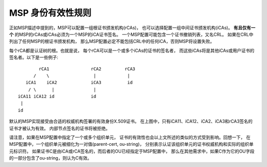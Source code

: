 MSP 身份有效性规则
==================================

正如MSP描述中提到的，MSP可以配置一组根证书颁发机构(rCAs)，
也可以选择配置一组中间证书颁发机构(iCAs)。
**有且仅有一个** 的MSP的rCAs或iCAs必须为一个MSP的iCA证书签名。
一个MSP配置可能包含一个证书撤销列表，又名CRL。
如果在CRL中列出了任何MSP的根证书颁发机构，
那么MSP配置必定不能包括CRL中的任何iCA，否则MSP将设置失败。

每个rCA都是认证树的根。也就是说，
每个rCA可以是一个或多个iCAs的证书的签名者，
而这些iCAs将是其他iCAs或用户证书的
签名者。以下是一些例子::


              rCA1                rCA2         rCA3
            /    \                 |            |
         iCA1    iCA2             iCA3          id
          / \      |               |
      iCA11 iCA12 id              id
       |
      id

默认的MSP实现接受由合适的权威机构签署的有效身份X.509证书。
在上图中，只有iCA11、iCA12、iCA2、iCA3和rCA3签名的证书才被认为有效。
内部节点签名的证书将被拒绝。

请注意，如果在MSP配置中指定了一个或多个组织单元，
证书的有效性也会以上文所述的类似的方式受到影响。回想一下，
在MSP配置中，一个组织单元被细化为一对值(parent-cert, ou-string)，
分别表示认证该组织单元的证书权威机构和实际的组织单元标识符。
如果证书C是由iCA或rCA签名的，而后者的OU已经指定于MSP配置中，
那么在其他需求中，如果C作为它的OU字段的一部分包含了ou-string，则认为C有效。